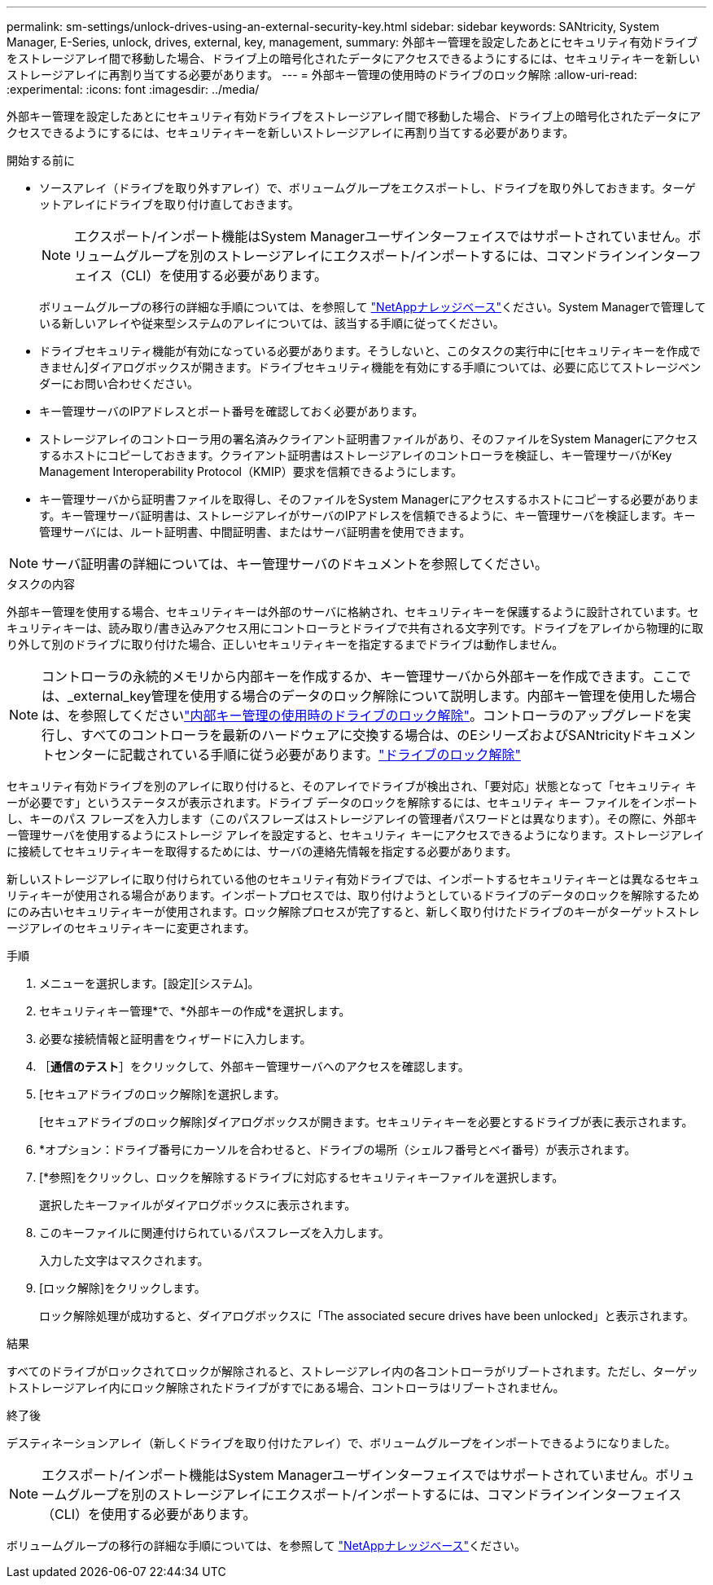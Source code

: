 ---
permalink: sm-settings/unlock-drives-using-an-external-security-key.html 
sidebar: sidebar 
keywords: SANtricity, System Manager, E-Series, unlock, drives, external, key, management, 
summary: 外部キー管理を設定したあとにセキュリティ有効ドライブをストレージアレイ間で移動した場合、ドライブ上の暗号化されたデータにアクセスできるようにするには、セキュリティキーを新しいストレージアレイに再割り当てする必要があります。 
---
= 外部キー管理の使用時のドライブのロック解除
:allow-uri-read: 
:experimental: 
:icons: font
:imagesdir: ../media/


[role="lead"]
外部キー管理を設定したあとにセキュリティ有効ドライブをストレージアレイ間で移動した場合、ドライブ上の暗号化されたデータにアクセスできるようにするには、セキュリティキーを新しいストレージアレイに再割り当てする必要があります。

.開始する前に
* ソースアレイ（ドライブを取り外すアレイ）で、ボリュームグループをエクスポートし、ドライブを取り外しておきます。ターゲットアレイにドライブを取り付け直しておきます。
+

NOTE: エクスポート/インポート機能はSystem Managerユーザインターフェイスではサポートされていません。ボリュームグループを別のストレージアレイにエクスポート/インポートするには、コマンドラインインターフェイス（CLI）を使用する必要があります。

+
ボリュームグループの移行の詳細な手順については、を参照して https://kb.netapp.com/["NetAppナレッジベース"^]ください。System Managerで管理している新しいアレイや従来型システムのアレイについては、該当する手順に従ってください。

* ドライブセキュリティ機能が有効になっている必要があります。そうしないと、このタスクの実行中に[セキュリティキーを作成できません]ダイアログボックスが開きます。ドライブセキュリティ機能を有効にする手順については、必要に応じてストレージベンダーにお問い合わせください。
* キー管理サーバのIPアドレスとポート番号を確認しておく必要があります。
* ストレージアレイのコントローラ用の署名済みクライアント証明書ファイルがあり、そのファイルをSystem Managerにアクセスするホストにコピーしておきます。クライアント証明書はストレージアレイのコントローラを検証し、キー管理サーバがKey Management Interoperability Protocol（KMIP）要求を信頼できるようにします。
* キー管理サーバから証明書ファイルを取得し、そのファイルをSystem Managerにアクセスするホストにコピーする必要があります。キー管理サーバ証明書は、ストレージアレイがサーバのIPアドレスを信頼できるように、キー管理サーバを検証します。キー管理サーバには、ルート証明書、中間証明書、またはサーバ証明書を使用できます。


[NOTE]
====
サーバ証明書の詳細については、キー管理サーバのドキュメントを参照してください。

====
.タスクの内容
外部キー管理を使用する場合、セキュリティキーは外部のサーバに格納され、セキュリティキーを保護するように設計されています。セキュリティキーは、読み取り/書き込みアクセス用にコントローラとドライブで共有される文字列です。ドライブをアレイから物理的に取り外して別のドライブに取り付けた場合、正しいセキュリティキーを指定するまでドライブは動作しません。

[NOTE]
====
コントローラの永続的メモリから内部キーを作成するか、キー管理サーバから外部キーを作成できます。ここでは、_external_key管理を使用する場合のデータのロック解除について説明します。内部キー管理を使用した場合は、を参照してくださいlink:unlock-drives-using-an-internal-security-key.html["内部キー管理の使用時のドライブのロック解除"]。コントローラのアップグレードを実行し、すべてのコントローラを最新のハードウェアに交換する場合は、のEシリーズおよびSANtricityドキュメントセンターに記載されている手順に従う必要があります。link:https://docs.netapp.com/us-en/e-series/upgrade-controllers/upgrade-unlock-drives-task.html["ドライブのロック解除"]

====
セキュリティ有効ドライブを別のアレイに取り付けると、そのアレイでドライブが検出され、「要対応」状態となって「セキュリティ キーが必要です」というステータスが表示されます。ドライブ データのロックを解除するには、セキュリティ キー ファイルをインポートし、キーのパス フレーズを入力します（このパスフレーズはストレージアレイの管理者パスワードとは異なります）。その際に、外部キー管理サーバを使用するようにストレージ アレイを設定すると、セキュリティ キーにアクセスできるようになります。ストレージアレイに接続してセキュリティキーを取得するためには、サーバの連絡先情報を指定する必要があります。

新しいストレージアレイに取り付けられている他のセキュリティ有効ドライブでは、インポートするセキュリティキーとは異なるセキュリティキーが使用される場合があります。インポートプロセスでは、取り付けようとしているドライブのデータのロックを解除するためにのみ古いセキュリティキーが使用されます。ロック解除プロセスが完了すると、新しく取り付けたドライブのキーがターゲットストレージアレイのセキュリティキーに変更されます。

.手順
. メニューを選択します。[設定][システム]。
. セキュリティキー管理*で、*外部キーの作成*を選択します。
. 必要な接続情報と証明書をウィザードに入力します。
. ［*通信のテスト*］をクリックして、外部キー管理サーバへのアクセスを確認します。
. [セキュアドライブのロック解除]を選択します。
+
[セキュアドライブのロック解除]ダイアログボックスが開きます。セキュリティキーを必要とするドライブが表に表示されます。

. *オプション：ドライブ番号にカーソルを合わせると、ドライブの場所（シェルフ番号とベイ番号）が表示されます。
. [*参照]をクリックし、ロックを解除するドライブに対応するセキュリティキーファイルを選択します。
+
選択したキーファイルがダイアログボックスに表示されます。

. このキーファイルに関連付けられているパスフレーズを入力します。
+
入力した文字はマスクされます。

. [ロック解除]をクリックします。
+
ロック解除処理が成功すると、ダイアログボックスに「The associated secure drives have been unlocked」と表示されます。



.結果
すべてのドライブがロックされてロックが解除されると、ストレージアレイ内の各コントローラがリブートされます。ただし、ターゲットストレージアレイ内にロック解除されたドライブがすでにある場合、コントローラはリブートされません。

.終了後
デスティネーションアレイ（新しくドライブを取り付けたアレイ）で、ボリュームグループをインポートできるようになりました。


NOTE: エクスポート/インポート機能はSystem Managerユーザインターフェイスではサポートされていません。ボリュームグループを別のストレージアレイにエクスポート/インポートするには、コマンドラインインターフェイス（CLI）を使用する必要があります。

ボリュームグループの移行の詳細な手順については、を参照して https://kb.netapp.com/["NetAppナレッジベース"^]ください。
